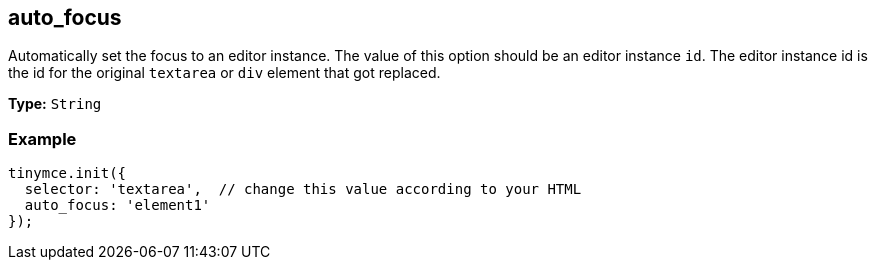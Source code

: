 [[auto_focus]]
== auto_focus

Automatically set the focus to an editor instance. The value of this option should be an editor instance `id`. The editor instance id is the id for the original `textarea` or `div` element that got replaced.

*Type:* `String`

=== Example

[source,js]
----
tinymce.init({
  selector: 'textarea',  // change this value according to your HTML
  auto_focus: 'element1'
});
----
